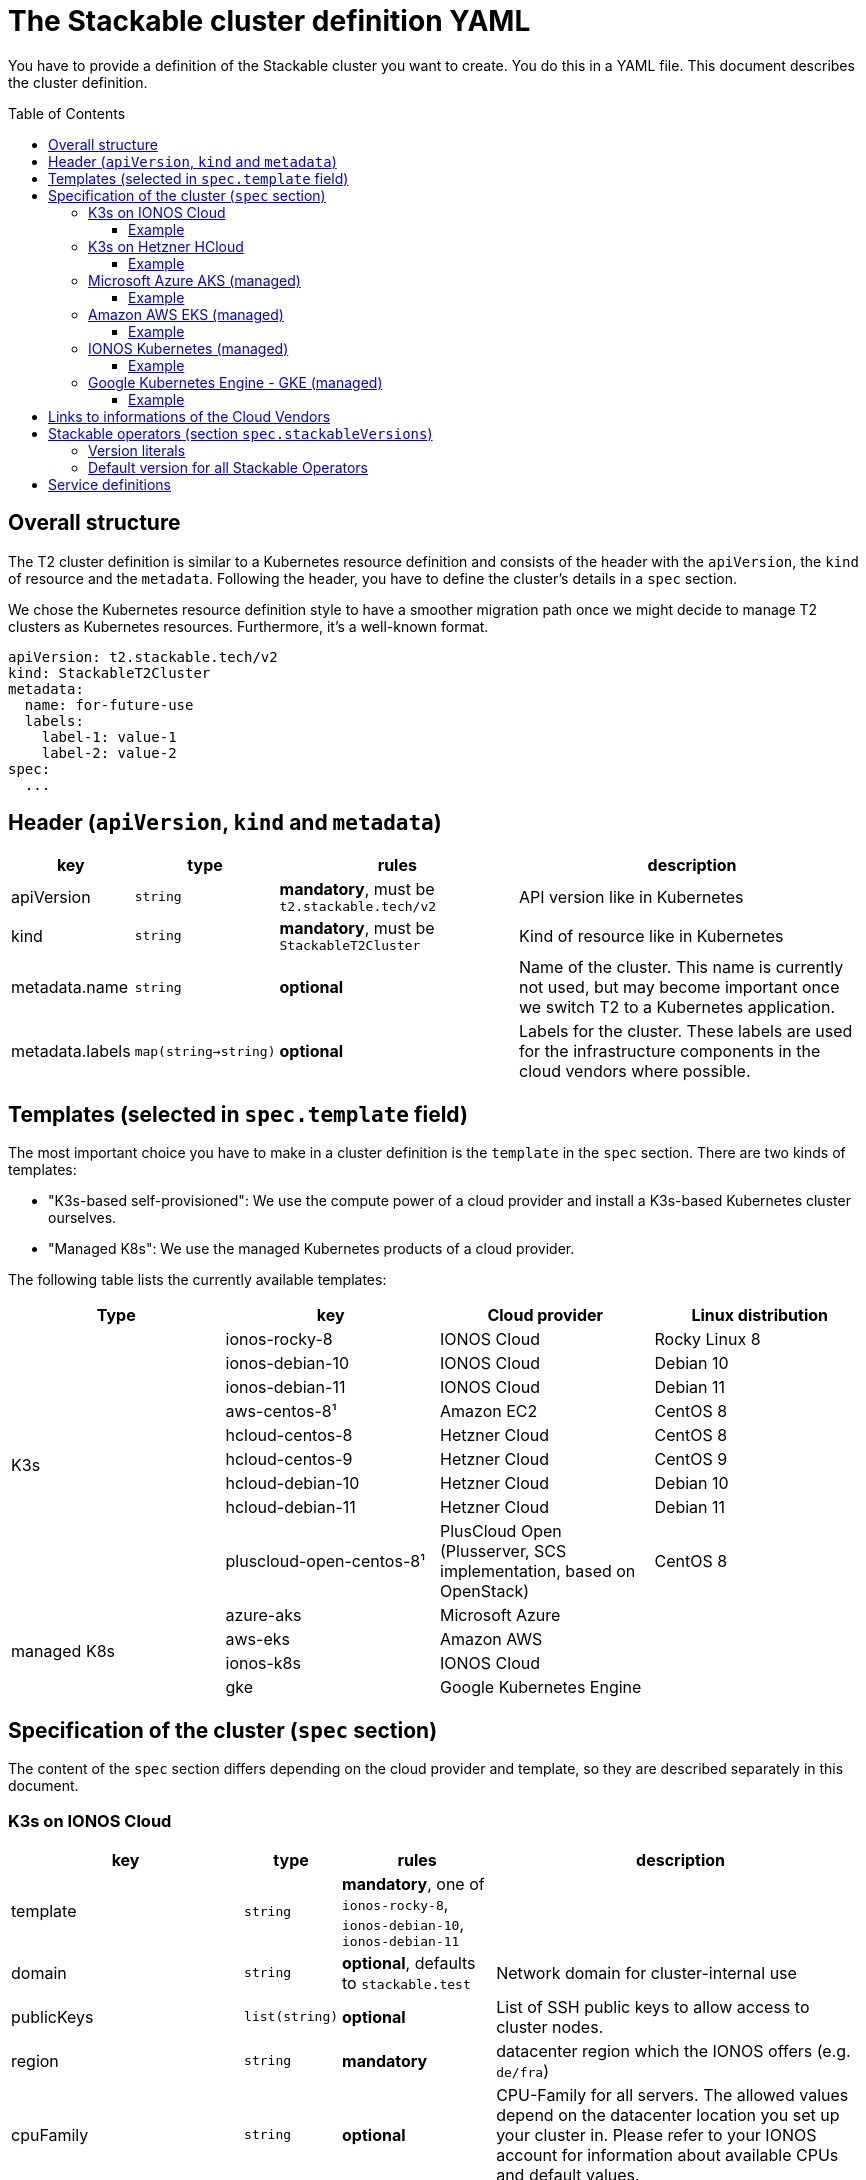 // Header of this document:

= The Stackable cluster definition YAML
:toc:
:toc-placement: preamble
:toclevels: 3
:showtitle:
:base-repo: https://github.com/stackabletech/t2
:imagesdir: diagrams

// Need some preamble to get TOC:
{empty}

You have to provide a definition of the Stackable cluster you want to create. You do this in a YAML file. This document describes the cluster definition.

== Overall structure

The T2 cluster definition is similar to a Kubernetes resource definition and consists of the header with the `apiVersion`, the `kind` of resource and the `metadata`. Following the header, you have to define the cluster's details in a `spec` section.

We chose the Kubernetes resource definition style to have a smoother migration path once we might decide to manage T2 clusters as Kubernetes resources. Furthermore, it's a well-known format.

[source,yaml]
----
apiVersion: t2.stackable.tech/v2
kind: StackableT2Cluster
metadata: 
  name: for-future-use
  labels:
    label-1: value-1
    label-2: value-2
spec:
  ...
----

== Header (`apiVersion`, `kind` and `metadata`)

[options="header", cols="1,1,2,3"]
|=======
|key | type | rules | description
|apiVersion | `string` | *mandatory*, must be `t2.stackable.tech/v2` | API version like in Kubernetes
|kind | `string` | *mandatory*, must be `StackableT2Cluster` | Kind of resource like in Kubernetes
|metadata.name | `string` | *optional* | Name of the cluster. This name is currently not used, but may become important once we switch T2 to a Kubernetes application.
|metadata.labels | `map(string->string)` | *optional* | Labels for the cluster. These labels are used for the infrastructure components in the cloud vendors where possible. 
|=======


== Templates (selected in `spec.template` field)

The most important choice you have to make in a cluster definition is the `template` in the `spec` section. There are two kinds of templates: 

* "K3s-based self-provisioned": We use the compute power of a cloud provider and install a K3s-based Kubernetes cluster ourselves.
* "Managed K8s": We use the managed Kubernetes products of a cloud provider.

The following table lists the currently available templates:

[options="header"]
|=======
|Type|key |Cloud provider| Linux distribution
.9+|K3s |ionos-rocky-8 | IONOS Cloud | Rocky Linux 8
|ionos-debian-10 | IONOS Cloud | Debian 10
|ionos-debian-11 | IONOS Cloud | Debian 11
|aws-centos-8¹ | Amazon EC2 | CentOS 8
|hcloud-centos-8 | Hetzner Cloud | CentOS 8
|hcloud-centos-9 | Hetzner Cloud | CentOS 9
|hcloud-debian-10 | Hetzner Cloud | Debian 10
|hcloud-debian-11 | Hetzner Cloud | Debian 11
|pluscloud-open-centos-8¹ | PlusCloud Open (Plusserver, SCS implementation, based on OpenStack) | CentOS 8
.4+|managed K8s |azure-aks | Microsoft Azure | 
|aws-eks | Amazon AWS | 
|ionos-k8s | IONOS Cloud |
|gke | Google Kubernetes Engine |
|=======

== Specification of the cluster (`spec` section)

The content of the `spec` section differs depending on the cloud provider and template, so they are described separately in this document.

=== K3s on IONOS Cloud

[options="header", cols="3,1,2,5"]
|=======
|key | type | rules | description
|template | `string` | *mandatory*, one of `ionos-rocky-8`, `ionos-debian-10`, `ionos-debian-11` |
| domain | `string` | *optional*, defaults to `stackable.test` | Network domain for cluster-internal use
| publicKeys | `list(string)` | *optional* | List of SSH public keys to allow access to cluster nodes.
| region | `string` | *mandatory* | datacenter region which the IONOS offers (e.g. `de/fra`)
| cpuFamily | `string` | *optional* | CPU-Family for all servers. The allowed values depend on the datacenter location you set up your cluster in. Please refer to your IONOS account for information about available CPUs and default values.
| orchestrator | `map` | *optional* | The orchestrator node is the Stackable node which hosts the Kubernetes control plane. It is required, you cannot opt out of having one. It has reasonable defaults, but you can overwrite them with the config properties in this section. Be cautious not to configure an orchestrator which has too little power. See following entries for details.
| orchestrator.numberOfCores | `integer` | *optional* | # of CPU cores the orchestrator should have, defaults to `4`
| orchestrator.memoryMb | `integer` | *optional* |  amount of memory the orchestrator should have in MB, defaults to `8192`
| orchestrator.diskType | `string` | *optional* | type of disk the orchestrator should have, defaults to `HDD`
| orchestrator.diskSizeGb | `integer` | *optional* | size of the disk of the orchestrator in GB, defaults to `50`
| nodes | `map` | *mandatory* | map of nodes with their specifications
| nodes.<type> | `map` | *at least one* | Each node type has a block with its name as the key (see example below).
| nodes.<type>.count | `integer` | *mandatory* | # of nodes of the given type
| nodes.<type>.numberOfCores | `integer` | *optional* | # of CPU cores of the nodes of the given type, defaults to `4`
| nodes.<type>.memoryMb | `integer` | *optional* |  amount of memory of the nodes of the given type in MB, defaults to `4096`
| nodes.<type>.diskType | `string` | *optional* | type of disk of the nodes of the given type, defaults to `SSD`
| nodes.<type>.diskSizeGb | `integer` | *optional* | size of the disk of the nodes of the given type in GB, defaults to `500`
| k8sVersion | `string` | *optional* | The K3s release (channel) to be installed. K3s offers a channel for each minor version of K8s, the channels are named `v1.25`, `v1.24` etc. Special channels are `stable`, `latest` and `testing`. `stable` is the default for T2. See https://update.k3s.io/v1-release/channels[here, window="_blank"] to inspect which versions are available.
| stackableVersions | `map` | *optional* | Map of versions of the Stackable operators to be used in this cluster. See below for a list of Stackable components as well as the version literals you can use.
| stackableServices | `map(yaml)` | *optional* | Map of service definitions as embedded YAMLs. See below for available services.
|=======

==== Example

[source,yaml]
----
---
apiVersion: t2.stackable.tech/v2
kind: StackableT2Cluster
metadata:
  labels:
    author: backstreetkiwi
    purpose: testing-t2
spec:
  template: ionos-rocky-8
  region: de/txl
  k8sVersion: 1.24
  nodes:
    main:
      count: 2
      numberOfCores: 2
      memoryMb: 2048
    worker: 
      count: 5
      numberOfCores: 8
      memoryMb: 16384
      diskType: SSD
      diskSizeGb: 1000
  stackableVersions:
    _-operator: DEV
----

=== K3s on Hetzner HCloud

[options="header", cols="3,1,2,5"]
|=======
|key | type | rules | description
|template | `string` | *mandatory*, one of `hcloud-centos-8`, `hcloud-centos-9`, `hcloud-debian-10`, `hcloud-debian-11` | 
| domain | `string` | *optional*, defaults to `stackable.test` | Network domain for cluster-internal use
| publicKeys | `list(string)` | *optional* | List of SSH public keys to allow access to cluster nodes.
| location | `string` | *optional* | HCloud datacenter location, e.g. `fsn1`, `nbg1`, `hel1`. If omitted (recommended and default), one location in central Europe is selected.
| orchestrator | `map` | *optional* | The orchestrator node is the Stackable node which hosts the Kubernetes control plane. It is required, you cannot opt out of having one. It has reasonable defaults, but you can overwrite them with the config properties in this section. Be cautious not to configure an orchestrator which has too little power. See following entries for details.
| orchestrator.serverType | `string` | *optional* | type of Hetzner HCloud VM you want to use, defaults to `cpx41`
| nodes | `map` | *mandatory* | map of nodes with their specifications
| nodes.<type> | `map` | *at least one* | Each node type has a block with its name as the key (see example below).
| nodes.<type>.count | `integer` | *mandatory* | # of nodes of the given type
| nodes.<type>.serverType | `string` | *mandatory* | type of Hetzner HCloud VMs you want to use, defaults to `cpx21`
| k8sVersion | `string` | *optional* | The K3s release (channel) to be installed. K3s offers a channel for each minor version of K8s, the channels are named `v1.25`, `v1.24` etc. Special channels are `stable`, `latest` and `testing`. `stable` is the default for T2. See https://update.k3s.io/v1-release/channels[here, window="_blank"] to inspect which versions are available.
| stackableVersions | `map` | *optional* | Map of versions of the Stackable operators to be used in this cluster. See below for a list of Stackable components as well as the version literals you can use.
| stackableServices | `map(yaml)` | *optional* | Map of service definitions as embedded YAMLs. See below for available services.
|=======

==== Example

[source,yaml]
----
---
apiVersion: t2.stackable.tech/v2
kind: StackableT2Cluster
metadata:
  labels:
    author: backstreetkiwi
    purpose: testing-t2
spec:
  template: hcloud-debian-11
  location: nbg1
  k8sVersion: 1.24
  nodes:
    main:
      count: 2
      serverType: cpx31
    worker: 
      count: 5
      serverType: cpx51
  stackableVersions:
    _-operator: NONE
    commons-operator: RELEASE
    secret-operator: RELEASE
----

=== Microsoft Azure AKS (managed)

[options="header", cols="2,1,2,5"]
|=======
| key | type | rules | description
| template | `string` | *mandatory*, `azure-aks` | 
| location | `string` | *optional* | Azure datacenter location, defaults to `West Europe`
| k8sVersion | `string` | *optional* | K8s version of Azure AKS. You can specify either the major/minor version (e.g. `1.24`) or the full version (e.g. `1.24.6`). Be aware that the range of supported K8s versions can depend upon the location! To get an overview of the currently supported versions, it is a good idea to log in to your Microsoft Azure account and have a look at the cluster creation dialog. The `k8sVersion` defaults to whatever Azure considers to be the current default version for the given location.
| nodes.count | `integer` | *optional* | number of nodes, defaults to `3`
| nodes.vmSize | `string` | *optional* | Azure VM size of nodes, defaults to `Standard_D2_v2`
| stackableVersions | `map` | *optional* | Map of versions of the Stackable operators to be used in this cluster. See below for a list of Stackable components as well as the version literals you can use.
| stackableServices | `map(yaml)` | *optional* | Map of service definitions as embedded YAMLs. See below for available services.
|=======

==== Example

[source,yaml]
----
---
apiVersion: t2.stackable.tech/v2
kind: StackableT2Cluster
metadata:
  labels:
    author: backstreetkiwi
    purpose: testing-t2
spec:
  template: azure-aks
  location: northeurope
  k8sVersion: 1.23.6
  nodes:
    vmSize: Standard_E2s_v3
  stackableVersions:
    _-operator: DEV
    zookeeper-operator: 0.12.0-pr184
----

=== Amazon AWS EKS (managed)

[options="header", cols="2,1,2,5"]
|=======
| key | type | rules | description
| template | `string` | *mandatory*, `aws-eks` | 
| region | `string` | *optional* | AWS datacenter location, defaults to `eu-central-1`
| k8sVersion | `string` | *optional* | K8s version of AWS EKS. You can specify only the major/minor version (e.g. `1.23`). To get an overview of the currently supported versions, it is a good idea to log in to your AWS account and have a look at the cluster creation dialog. The `k8sVersion` defaults to whatever AWS considers to be the current default version.
| nodes.count | `integer` | *optional* | number of nodes, defaults to `3`
| nodes.instanceType | `string` | *optional* | AWS EC2 instance type of nodes, defaults to `t2.small`
| stackableVersions | `map` | *optional* | Map of versions of the Stackable operators to be used in this cluster. See below for a list of Stackable components as well as the version literals you can use.
| stackableServices | `map(yaml)` | *optional* | Map of service definitions as embedded YAMLs. See below for available services.
|=======

==== Example

[source,yaml]
----
---
apiVersion: t2.stackable.tech/v2
kind: StackableT2Cluster
metadata:
  labels:
    author: backstreetkiwi
    purpose: testing-t2
spec:
  template: aws-eks
  k8sVersion: 1.22
  nodes:
    count: 5
    instanceType: t2.xlarge
  stackableVersions:
    _-operator: RELEASE
    zookeeper-operator: 0.12.0
----

=== IONOS Kubernetes (managed)

[options="header", cols="2,1,2,5"]
|=======
| key | type | rules | description
| template | `string` | *mandatory*, `ionos-k8s` | 
| region | `string` | *mandatory* | IONOS datacenter location, e.g. `de/fra`
| k8sVersion | `string` | *optional* | K8s version of IONOS Kubernetes. You can specify only the major/minor version (e.g. `1.24`). To get an overview of the currently supported versions, it is a good idea to log in to your IONOS account and have a look at the cluster creation dialog. The `k8sVersion` defaults to whatever IONOS considers to be the current default version.
| nodes.count | `integer` | *optional* | number of nodes, defaults to `3`
| nodes.numberOfCores | `integer` | *optional* | # of CPU cores of the nodes, defaults to `4`
| nodes.memoryMb | `integer` | *optional* |  amount of memory of the nodes in MB, defaults to `4096`
| nodes.diskType | `string` | *optional* | type of disk of the nodes, defaults to `SSD`
| nodes.diskSizeGb | `integer` | *optional* | size of the disk of the nodes in GB, defaults to `250`
| stackableVersions | `map` | *optional* | Map of versions of the Stackable operators to be used in this cluster. See below for a list of Stackable components as well as the version literals you can use.
| stackableServices | `map(yaml)` | *optional* | Map of service definitions as embedded YAMLs. See below for available services.
|=======

==== Example

[source,yaml]
----
---
apiVersion: t2.stackable.tech/v2
kind: StackableT2Cluster
metadata:
  labels:
    author: backstreetkiwi
    purpose: testing-t2
spec:
  template: ionos-k8s
  region: de/txl
  k8sVersion: 1.23.6
  nodes:
    count: 8
    numberOfCores: 2
    memoryMb: 4096
  stackableVersions:
    _-operator: RELEASE
    hbase-operator: NONE
    hive-operator: NONE
----

=== Google Kubernetes Engine - GKE (managed)

[options="header", cols="2,1,2,5"]
|=======
| key | type | rules | description
| template | `string` | *mandatory*, `gke` | 
| region | `string` | *optional* | GKE datacenter location, defaults to `europe-central2`
| k8sVersion | `string` | *optional* | K8s version of GKE. You can specify either the major/minor version (e.g. `1.24`) or the full version (e.g. `1.24.6`). In order to always test with the newest versions, T2 uses the `RAPID` release channel. To get an overview of the currently supported versions, it is a good idea to log in to your Google cloud console and have a look at the cluster creation dialog. The `k8sVersion` defaults to whatever Google considers to be the current default version.
| nodes.count | `integer` | *optional* | number of nodes, defaults to `3`
| nodes.machineType | `string` | *optional* | Google Compute engine machine type of nodes, defaults to `e2-standard-2`
| stackableVersions | `map` | *optional* | Map of versions of the Stackable operators to be used in this cluster. See below for a list of Stackable components as well as the version literals you can use.
| stackableServices | `map(yaml)` | *optional* | Map of service definitions as embedded YAMLs. See below for available services.
|=======

==== Example

[source,yaml]
----
---
apiVersion: t2.stackable.tech/v2
kind: StackableT2Cluster
metadata:
  labels:
    author: backstreetkiwi
    purpose: testing-t2
spec:
  template: gke
  k8sVersion: 1.24
  nodes:
    count: 7
    machineType: e2-highcpu-8
  stackableVersions:
    _-operator: DEV
----

== Links to informations of the Cloud Vendors

* https://aws.amazon.com/de/ec2/instance-types/[AWS EC2 instance types]
* https://docs.aws.amazon.com/AWSEC2/latest/UserGuide/ebs-volume-types.html[AWS EC2 volume types]
* https://www.hetzner.com/de/cloud[Hetzner Cloud server types]
* https://cloud.google.com/compute/docs/machine-types[Google Cloud machine types]


== Stackable operators (section `spec.stackableVersions`)

These are operators that Stackable currently provides. You can specify their versions with the `spec.stackableVersions` section in the cluster definition (see above).

[options="header"]
|=======
|Name |key
|https://github.com/stackabletech/commons-operator[Stackable Commons Operator] |`commons-operator`
|https://github.com/stackabletech/secret-operator[Stackable Secret Operator] |`secret-operator`
|https://github.com/stackabletech/airflow-operator[Stackable Operator for Apache Airflow] |`airflow-operator`
|https://github.com/stackabletech/druid-operator[Stackable Operator for Apache Druid] |`druid-operator`
|https://github.com/stackabletech/hbase-operator[Stackable Operator for Apache HBase] |`hbase-operator`
|https://github.com/stackabletech/hdfs-operator[Stackable Operator for Apache HDFS] |`hdfs-operator`
|https://github.com/stackabletech/hive-operator[Stackable Operator for Apache Hive] |`hive-operator`
|https://github.com/stackabletech/kafka-operator[Stackable Operator for Apache Kafka] |`kafka-operator`
|https://github.com/stackabletech/listener-operator[Stackable Listener Operator] |`listener-operator`
|https://github.com/stackabletech/nifi-operator[Stackable Operator for Apache NiFi] |`nifi-operator`
|https://github.com/stackabletech/opa-operator[Stackable Operator for OpenPolicyAgent (OPA)] |`opa-operator`
|https://github.com/stackabletech/spark-k8s-operator[Stackable Operator for Apache Spark] |`spark-k8s-operator`
|https://github.com/stackabletech/superset-operator[Stackable Operator for Apache Superset] |`superset-operator`
|https://github.com/stackabletech/trino-operator[Stackable Operator for Trino] |`trino-operator`
|https://github.com/stackabletech/zookeeper-operator[Stackable Operator for Apache ZooKeeper] |`zookeeper-operator`
|https://github.com/stackabletech/hello-world-operator[Stackable Demo Operator - Hello World!] |`hello-world-operator`
|=======


=== Version literals

As shown in various examples in this document, you can specify the versions of the Stackable components in the `spec.stackableVersions` section. The following table shows the different ways to do so by example:

[options="header"]
|=======
|example |description
|`RELEASE` | The newest release version which can be found in the Stackable repository
| (no version specified) | same as `RELEASE`
|`DEV` | The dev version `0.0.0-dev`
|`NONE` | The operator is not installed at all.
|`0.2.0-pr404` | latest build of version 0.2.0 from GitHub Pull Request #404
|`0.6.1` | realeased version 0.6.1
|=======

=== Default version for all Stackable Operators

To specify a version for *all* Stackable operators which are not explicitly mentioned in the Versions section, you can use the key `_-operator`. Using this operator most probably does not make sense with actual version numbers, but merely the keywords `RELEASE`, `DEV` or `NONE`.

If you'd like a cluster without any operators, you can set the version of `_-operator` to `NONE` as the only entry in the `versions` section.


== Service definitions

The service definitions depend on the used services. Please refer to the documentation of the operator for the product. You find the links to the components in the table above.

